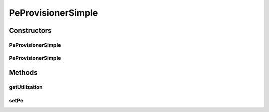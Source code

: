 .. java:import:: org.cloudbus.cloudsim.resources Pe

.. java:import:: org.cloudbus.cloudsim.vms Vm

PeProvisionerSimple
===================

.. java:package:: org.cloudbus.cloudsim.provisioners
   :noindex:

.. java:type:: public class PeProvisionerSimple extends ResourceProvisionerSimple implements PeProvisioner

   A \ :java:ref:`PeProvisioner`\  that uses a best-effort policy to allocate virtual PEs to VMs from a physical PE: if there is available MIPS on the physical PE, it allocates to a virtual PE; otherwise, it fails. Each host's PE has to have its own instance of a PeProvisioner.

   Each host's PE must have its own instance of a PeProvisioner. When extending this class, care must be taken to guarantee that the field availableMips will always contain the amount of free MIPS available for future allocations.

   :author: Anton Beloglazov, Manoel Campos da Silva Filho

Constructors
------------
PeProvisionerSimple
^^^^^^^^^^^^^^^^^^^

.. java:constructor:: public PeProvisionerSimple()
   :outertype: PeProvisionerSimple

   Instantiates a new PeProvisionerSimple that the \ :java:ref:`Pe`\  it will manage will be set just at Pe instantiation.

PeProvisionerSimple
^^^^^^^^^^^^^^^^^^^

.. java:constructor:: public PeProvisionerSimple(Pe pe)
   :outertype: PeProvisionerSimple

   Instantiates a new PeProvisionerSimple for a given \ :java:ref:`Pe`\ .

Methods
-------
getUtilization
^^^^^^^^^^^^^^

.. java:method:: @Override public double getUtilization()
   :outertype: PeProvisionerSimple

setPe
^^^^^

.. java:method:: @Override public void setPe(Pe pe)
   :outertype: PeProvisionerSimple

